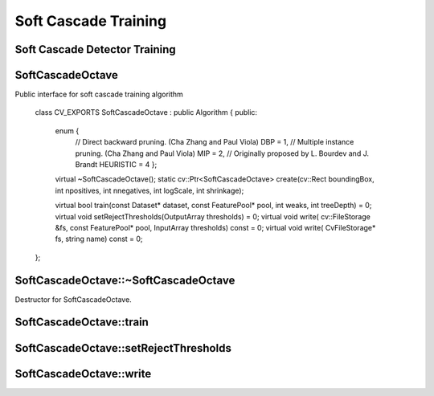 Soft Cascade Training
=======================

.. highlight:: cpp

Soft Cascade Detector Training
--------------------------------------------


SoftCascadeOctave
-----------------
.. ocv:class:: SoftCascadeOctave

Public interface for soft cascade training algorithm

    class CV_EXPORTS SoftCascadeOctave : public Algorithm
    {
    public:

        enum {
            // Direct backward pruning. (Cha Zhang and Paul Viola)
            DBP = 1,
            // Multiple instance pruning. (Cha Zhang and Paul Viola)
            MIP = 2,
            // Originally proposed by L. Bourdev and J. Brandt
            HEURISTIC = 4 };

        virtual ~SoftCascadeOctave();
        static cv::Ptr<SoftCascadeOctave> create(cv::Rect boundingBox, int npositives, int nnegatives, int logScale, int shrinkage);

        virtual bool train(const Dataset* dataset, const FeaturePool* pool, int weaks, int treeDepth) = 0;
        virtual void setRejectThresholds(OutputArray thresholds) = 0;
        virtual void write( cv::FileStorage &fs, const FeaturePool* pool, InputArray thresholds) const = 0;
        virtual void write( CvFileStorage* fs, string name) const = 0;

    };



SoftCascadeOctave::~SoftCascadeOctave
---------------------------------------
Destructor for SoftCascadeOctave.

.. ocv:function:: SoftCascadeOctave::~SoftCascadeOctave()


SoftCascadeOctave::train
------------------------

.. ocv:function:: bool SoftCascadeOctave::train(const Dataset* dataset, const FeaturePool* pool, int weaks, int treeDepth)

    :param dataset an object that allows communicate for training set.

    :param pool an object that presents feature pool.

    :param weaks a number of weak trees should be trained.

    :param treeDepth a depth of resulting weak trees.



SoftCascadeOctave::setRejectThresholds
--------------------------------------

.. ocv:function:: void SoftCascadeOctave::setRejectThresholds(OutputArray thresholds)

    :param thresholds an output array of resulted rejection vector. Have same size as number of trained stages.


SoftCascadeOctave::write
------------------------

.. ocv:function:: write SoftCascadeOctave::train(cv::FileStorage &fs, const FeaturePool* pool, InputArray thresholds) const
.. ocv:function:: write SoftCascadeOctave::train( CvFileStorage* fs, string name) const

    :param fs an output file storage to store trained detector.

    :param pool an object that presents feature pool.

    :param dataset a rejection vector that should be included in detector xml file.

    :param name a name of root node for trained detector.
